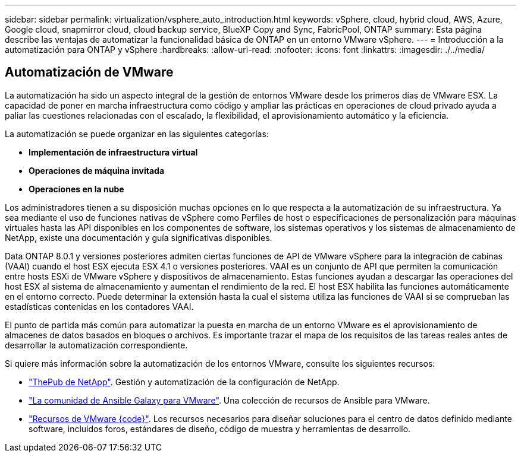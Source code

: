 ---
sidebar: sidebar 
permalink: virtualization/vsphere_auto_introduction.html 
keywords: vSphere, cloud, hybrid cloud, AWS, Azure, Google cloud, snapmirror cloud, cloud backup service, BlueXP Copy and Sync, FabricPool, ONTAP 
summary: Esta página describe las ventajas de automatizar la funcionalidad básica de ONTAP en un entorno VMware vSphere. 
---
= Introducción a la automatización para ONTAP y vSphere
:hardbreaks:
:allow-uri-read: 
:nofooter: 
:icons: font
:linkattrs: 
:imagesdir: ./../media/




== Automatización de VMware

La automatización ha sido un aspecto integral de la gestión de entornos VMware desde los primeros días de VMware ESX. La capacidad de poner en marcha infraestructura como código y ampliar las prácticas en operaciones de cloud privado ayuda a paliar las cuestiones relacionadas con el escalado, la flexibilidad, el aprovisionamiento automático y la eficiencia.

La automatización se puede organizar en las siguientes categorías:

* *Implementación de infraestructura virtual*
* *Operaciones de máquina invitada*
* *Operaciones en la nube*


Los administradores tienen a su disposición muchas opciones en lo que respecta a la automatización de su infraestructura. Ya sea mediante el uso de funciones nativas de vSphere como Perfiles de host o especificaciones de personalización para máquinas virtuales hasta las API disponibles en los componentes de software, los sistemas operativos y los sistemas de almacenamiento de NetApp, existe una documentación y guía significativas disponibles.

Data ONTAP 8.0.1 y versiones posteriores admiten ciertas funciones de API de VMware vSphere para la integración de cabinas (VAAI) cuando el host ESX ejecuta ESX 4.1 o versiones posteriores. VAAI es un conjunto de API que permiten la comunicación entre hosts ESXi de VMware vSphere y dispositivos de almacenamiento. Estas funciones ayudan a descargar las operaciones del host ESX al sistema de almacenamiento y aumentan el rendimiento de la red. El host ESX habilita las funciones automáticamente en el entorno correcto. Puede determinar la extensión hasta la cual el sistema utiliza las funciones de VAAI si se comprueban las estadísticas contenidas en los contadores VAAI.

El punto de partida más común para automatizar la puesta en marcha de un entorno VMware es el aprovisionamiento de almacenes de datos basados en bloques o archivos. Es importante trazar el mapa de los requisitos de las tareas reales antes de desarrollar la automatización correspondiente.

Si quiere más información sobre la automatización de los entornos VMware, consulte los siguientes recursos:

* https://netapp.io/configuration-management-and-automation/["ThePub de NetApp"^]. Gestión y automatización de la configuración de NetApp.
* https://galaxy.ansible.com/community/vmware["La comunidad de Ansible Galaxy para VMware"^]. Una colección de recursos de Ansible para VMware.
* https://code.vmware.com/resources["Recursos de VMware {code}"^]. Los recursos necesarios para diseñar soluciones para el centro de datos definido mediante software, incluidos foros, estándares de diseño, código de muestra y herramientas de desarrollo.

